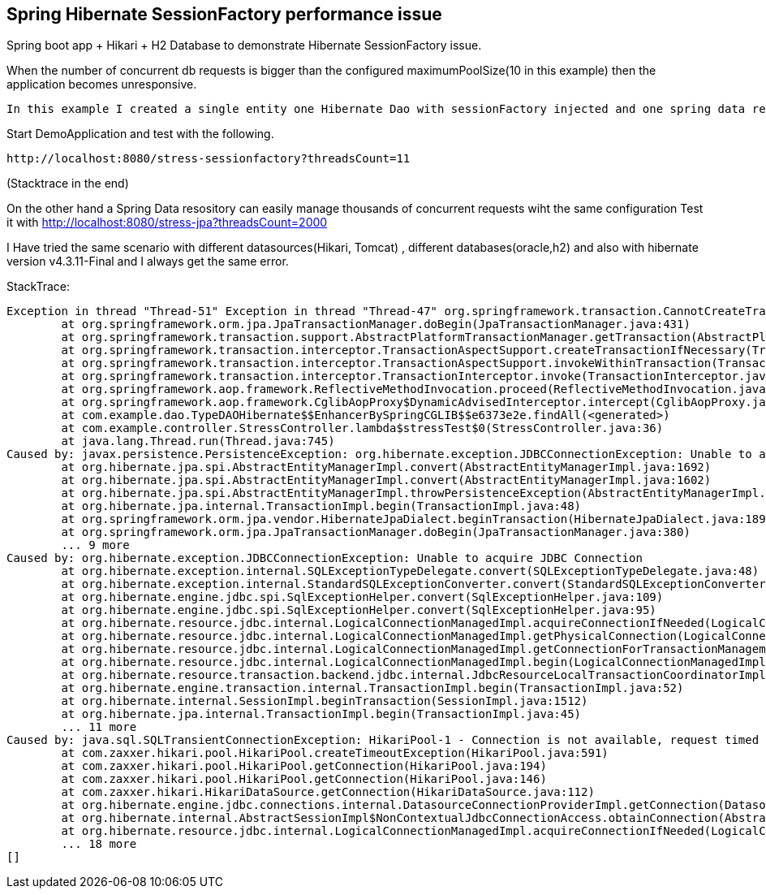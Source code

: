 == Spring Hibernate SessionFactory performance issue
Spring boot app + Hikari + H2 Database to demonstrate Hibernate SessionFactory issue.

When the number of concurrent db requests is bigger than the configured  maximumPoolSize(10 in this example) then the  application
becomes unresponsive.



 In this example I created a single entity one Hibernate Dao with sessionFactory injected and one spring data repository.

Start DemoApplication and test with the following.

 http://localhost:8080/stress-sessionfactory?threadsCount=11

(Stacktrace in the end)


On the other hand a Spring Data resository can easily manage thousands of concurrent requests wiht the same configuration
Test it with http://localhost:8080/stress-jpa?threadsCount=2000

I Have tried the same scenario with different datasources(Hikari, Tomcat) , different databases(oracle,h2) and also with hibernate
version v4.3.11-Final and I always get the same error.




StackTrace:
[source,java]
Exception in thread "Thread-51" Exception in thread "Thread-47" org.springframework.transaction.CannotCreateTransactionException: Could not open JPA EntityManager for transaction; nested exception is javax.persistence.PersistenceException: org.hibernate.exception.JDBCConnectionException: Unable to acquire JDBC Connection
	at org.springframework.orm.jpa.JpaTransactionManager.doBegin(JpaTransactionManager.java:431)
	at org.springframework.transaction.support.AbstractPlatformTransactionManager.getTransaction(AbstractPlatformTransactionManager.java:373)
	at org.springframework.transaction.interceptor.TransactionAspectSupport.createTransactionIfNecessary(TransactionAspectSupport.java:447)
	at org.springframework.transaction.interceptor.TransactionAspectSupport.invokeWithinTransaction(TransactionAspectSupport.java:277)
	at org.springframework.transaction.interceptor.TransactionInterceptor.invoke(TransactionInterceptor.java:96)
	at org.springframework.aop.framework.ReflectiveMethodInvocation.proceed(ReflectiveMethodInvocation.java:179)
	at org.springframework.aop.framework.CglibAopProxy$DynamicAdvisedInterceptor.intercept(CglibAopProxy.java:656)
	at com.example.dao.TypeDAOHibernate$$EnhancerBySpringCGLIB$$e6373e2e.findAll(<generated>)
	at com.example.controller.StressController.lambda$stressTest$0(StressController.java:36)
	at java.lang.Thread.run(Thread.java:745)
Caused by: javax.persistence.PersistenceException: org.hibernate.exception.JDBCConnectionException: Unable to acquire JDBC Connection
	at org.hibernate.jpa.spi.AbstractEntityManagerImpl.convert(AbstractEntityManagerImpl.java:1692)
	at org.hibernate.jpa.spi.AbstractEntityManagerImpl.convert(AbstractEntityManagerImpl.java:1602)
	at org.hibernate.jpa.spi.AbstractEntityManagerImpl.throwPersistenceException(AbstractEntityManagerImpl.java:1700)
	at org.hibernate.jpa.internal.TransactionImpl.begin(TransactionImpl.java:48)
	at org.springframework.orm.jpa.vendor.HibernateJpaDialect.beginTransaction(HibernateJpaDialect.java:189)
	at org.springframework.orm.jpa.JpaTransactionManager.doBegin(JpaTransactionManager.java:380)
	... 9 more
Caused by: org.hibernate.exception.JDBCConnectionException: Unable to acquire JDBC Connection
	at org.hibernate.exception.internal.SQLExceptionTypeDelegate.convert(SQLExceptionTypeDelegate.java:48)
	at org.hibernate.exception.internal.StandardSQLExceptionConverter.convert(StandardSQLExceptionConverter.java:42)
	at org.hibernate.engine.jdbc.spi.SqlExceptionHelper.convert(SqlExceptionHelper.java:109)
	at org.hibernate.engine.jdbc.spi.SqlExceptionHelper.convert(SqlExceptionHelper.java:95)
	at org.hibernate.resource.jdbc.internal.LogicalConnectionManagedImpl.acquireConnectionIfNeeded(LogicalConnectionManagedImpl.java:90)
	at org.hibernate.resource.jdbc.internal.LogicalConnectionManagedImpl.getPhysicalConnection(LogicalConnectionManagedImpl.java:112)
	at org.hibernate.resource.jdbc.internal.LogicalConnectionManagedImpl.getConnectionForTransactionManagement(LogicalConnectionManagedImpl.java:230)
	at org.hibernate.resource.jdbc.internal.LogicalConnectionManagedImpl.begin(LogicalConnectionManagedImpl.java:237)
	at org.hibernate.resource.transaction.backend.jdbc.internal.JdbcResourceLocalTransactionCoordinatorImpl$TransactionDriverControlImpl.begin(JdbcResourceLocalTransactionCoordinatorImpl.java:214)
	at org.hibernate.engine.transaction.internal.TransactionImpl.begin(TransactionImpl.java:52)
	at org.hibernate.internal.SessionImpl.beginTransaction(SessionImpl.java:1512)
	at org.hibernate.jpa.internal.TransactionImpl.begin(TransactionImpl.java:45)
	... 11 more
Caused by: java.sql.SQLTransientConnectionException: HikariPool-1 - Connection is not available, request timed out after 30001ms.
	at com.zaxxer.hikari.pool.HikariPool.createTimeoutException(HikariPool.java:591)
	at com.zaxxer.hikari.pool.HikariPool.getConnection(HikariPool.java:194)
	at com.zaxxer.hikari.pool.HikariPool.getConnection(HikariPool.java:146)
	at com.zaxxer.hikari.HikariDataSource.getConnection(HikariDataSource.java:112)
	at org.hibernate.engine.jdbc.connections.internal.DatasourceConnectionProviderImpl.getConnection(DatasourceConnectionProviderImpl.java:122)
	at org.hibernate.internal.AbstractSessionImpl$NonContextualJdbcConnectionAccess.obtainConnection(AbstractSessionImpl.java:386)
	at org.hibernate.resource.jdbc.internal.LogicalConnectionManagedImpl.acquireConnectionIfNeeded(LogicalConnectionManagedImpl.java:87)
	... 18 more
[]
